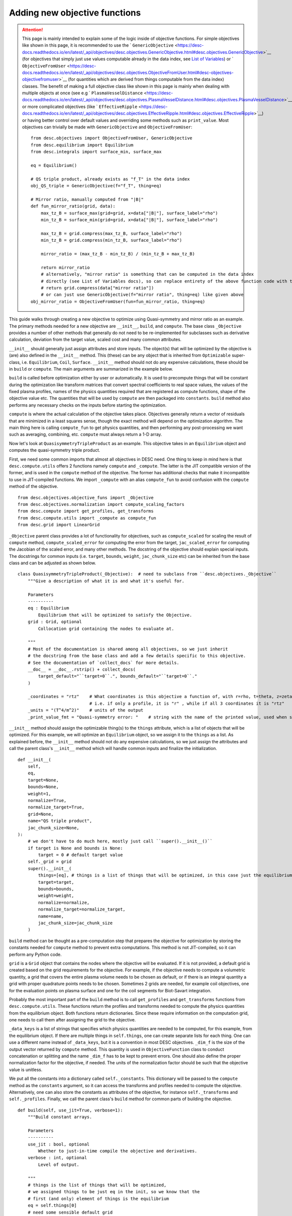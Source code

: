 ==============================
Adding new objective functions
==============================

.. attention::
    This page is mainly intended to explain some of the logic inside of objective functions.
    For simple objectives like shown in this page, it is recommended to use the ` ``GenericObjective`` <https://desc-docs.readthedocs.io/en/latest/_api/objectives/desc.objectives.GenericObjective.html#desc.objectives.GenericObjective>`__
    (for objectives that simply just use values computable already in the data index, see
    `List of Variables <https://desc-docs.readthedocs.io/en/latest/variables.html>`__)
    or ` ``ObjectiveFromUser`` <https://desc-docs.readthedocs.io/en/latest/_api/objectives/desc.objectives.ObjectiveFromUser.html#desc-objectives-objectivefromuser>`__
    (for quantities which are derived from things computable from the data index)
    classes. The benefit of making a full objective class like shown in this page is mainly when dealing
    with multiple objects at once (see e.g ` ``PlasmaVesselDistance`` <https://desc-docs.readthedocs.io/en/latest/_api/objectives/desc.objectives.PlasmaVesselDistance.html#desc.objectives.PlasmaVesselDistance>`__),
    or more complicated objectives (like ` ``EffectiveRipple`` <https://desc-docs.readthedocs.io/en/latest/_api/objectives/desc.objectives.EffectiveRipple.html#desc.objectives.EffectiveRipple>`__)
    or having better control over default values and overriding some methods such as ``print_value``.
    Most objectives can trivially be made with ``GenericObjective`` and ``ObjectiveFromUser``:
    ::

        from desc.objectives import ObjectiveFromUser, GenericObjective
        from desc.equilibrium import Equilibrium
        from desc.integrals import surface_min, surface_max

        eq = Equilibrium()

        # QS triple product, already exists as "f_T" in the data index
        obj_QS_triple = GenericObjective(f="f_T", thing=eq)

        # Mirror ratio, manually computed from "|B|"
        def fun_mirror_ratio(grid, data):
            max_tz_B = surface_max(grid=grid, x=data["|B|"], surface_label="rho")
            min_tz_B = surface_min(grid=grid, x=data["|B|"], surface_label="rho")

            max_tz_B = grid.compress(max_tz_B, surface_label="rho")
            min_tz_B = grid.compress(min_tz_B, surface_label="rho")

            mirror_ratio = (max_tz_B - min_tz_B) / (min_tz_B + max_tz_B)

            return mirror_ratio
            # alternatively, "mirror ratio" is something that can be computed in the data index
            # directly (see List of Variables docs), so can replace entirety of the above function code with this return statement
            # return grid.compress(data["mirror ratio"])
            # or can just use GenericObjective(f="mirror ratio", thing=eq) like given above
        obj_mirror_ratio = ObjectiveFromUser(fun=fun_mirror_ratio, thing=eq)

This guide walks through creating a new objective to optimize using Quasi-symmetry and mirror ratio as
an example. The primary methods needed for a new objective are ``__init__``, ``build``,
and ``compute``. The base class ``_Objective`` provides a number of other methods that
generally do not need to be re-implemented for subclasses such as derivative calculation,
deviation from the target value, scaled cost and many common attributes.

``__init__`` should generally just assign attributes and store inputs. The object(s) that will be optimized by
the objective is (are) also defined in the ``__init__`` method. This (these) can be any object that is inherited from
``Optimizable`` super-class, i.e. ``Equilibrium``, ``Coil``, ``Surface``. ``__init__`` method should not do
any expensive calculations, these should be in ``build`` or ``compute``. The main
arguments are summarized in the example below.

``build`` is called before optimization either by user or automatically. It is used to
precompute things that will be constant during the optimization like transform matrices that convert spectral
coefficients to real space values, the values of the fixed plasma profiles, names of the physics quantities
required that are registered as compute functions, shape of the objective value etc.
The quantities that will be used by ``compute`` are then packaged into ``constants``. ``build`` method
also performs any necessary checks on the inputs before starting the optimization.

``compute`` is where the actual calculation of the objective takes place. Objectives
generally return a vector of residuals that are minimized in a least squares sense,
though the exact method will depend on the optimization algorithm. The main thing here
is calling ``compute_fun`` to get physics quantities, and then performing any
post-processing we want such as averaging, combining, etc. ``compute`` must always return
a 1-D array.

Now let's look at ``QuasisymmetryTripleProduct`` as an example. This objective takes in an ``Equilibrium``
object and computes the quasi-symmetry triple product.

First, we need some common imports that almost all objectives in DESC need. One thing to keep in mind here is that ``desc.compute.utils``
offers 2 functions namely ``compute`` and ``_compute``. The latter is the JIT compatible version of the former, and is used
in the ``compute`` method of the objective. The former has additional checks that make it incompatible to use in JIT-compiled
functions. We import ``_compute`` with an alias ``compute_fun`` to avoid confusion with the ``compute`` method of the objective.
::

    from desc.objectives.objective_funs import _Objective
    from desc.objectives.normalization import compute_scaling_factors
    from desc.compute import get_profiles, get_transforms
    from desc.compute.utils import _compute as compute_fun
    from desc.grid import LinearGrid


``_Objective`` parent class provides a lot of functionality for objectives, such as ``compute_scaled`` for scaling the result of
``compute`` method, ``compute_scaled_error`` for computing the error from the target, ``jac_scaled_error`` for computing the
Jacobian of the scaled error, and many other methods. The docstring of the objective should explain special inputs. The docstrings
for common inputs (i.e. ``target``, ``bounds``, ``weight``, ``jac_chunk_size`` etc)  can be inherited from the base class
and can be adjusted as shown below.
::

    class QuasisymmetryTripleProduct(_Objective):  # need to subclass from ``desc.objectives._Objective``
        """Give a description of what it is and what it's useful for.

        Parameters
        ----------
        eq : Equilibrium
            Equilibrium that will be optimized to satisfy the Objective.
        grid : Grid, optional
            Collocation grid containing the nodes to evaluate at.

        """
        # Most of the documentation is shared among all objectives, so we just inherit
        # the docstring from the base class and add a few details specific to this objective.
        # See the documentation of `collect_docs` for more details.
        __doc__ = __doc__.rstrip() + collect_docs(
            target_default="``target=0``.", bounds_default="``target=0``."
        )

        _coordinates = "rtz"    # What coordinates is this objective a function of, with r=rho, t=theta, z=zeta?
                                # i.e. if only a profile, it is "r" , while if all 3 coordinates it is "rtz"
        _units = "(T^4/m^2)"    # units of the output
        _print_value_fmt = "Quasi-symmetry error: "    # string with the name of the printed value, used when showing results of an optimization


``__init__`` method should assign the optimizable thing(s) to the ``things`` attribute, which is a list of objects
that will be optimized. For this example, we will optimize an ``Equilibrium`` object, so we assign it to the
``things`` as a list. As explained before, the ``__init__`` method should not do any expensive calculations, so we just assign the
attributes and call the parent class's ``__init__`` method which will handle common inputs and finalize the initialization.
::

        def __init__(
            self,
            eq,
            target=None,
            bounds=None,
            weight=1,
            normalize=True,
            normalize_target=True,
            grid=None,
            name="QS triple product",
            jac_chunk_size=None,
        ):
            # we don't have to do much here, mostly just call ``super().__init__()``
            if target is None and bounds is None:
                target = 0 # default target value
            self._grid = grid
            super().__init__(
                things=[eq], # things is a list of things that will be optimized, in this case just the equilibrium
                target=target,
                bounds=bounds,
                weight=weight,
                normalize=normalize,
                normalize_target=normalize_target,
                name=name,
                jac_chunk_size=jac_chunk_size
            )

``build`` method can be thought as a pre-computation step that prepares the objective for optimization by storing the constants
needed for ``compute`` method to prevent extra computations. This method is not JIT-compiled, so it can perform any Python code.

``grid`` is a ``Grid`` object that contains the nodes where the objective will be evaluated. If it is not provided, a default
grid is created based on the grid requirements for the objective. For example, if the objective needs to compute a volumetric
quantity, a grid that covers the entire plasma volume needs to be chosen as default, or if there is an integral quantity
a grid with proper quadrature points needs to be chosen. Sometimes 2 grids are needed, for example coil objectives, one for the
evaluation points on plasma surface and one for the coil segments for Biot-Savart integration.

Probably the most important part of the ``build`` method is to call ``get_profiles`` and ``get_transforms`` functions
from ``desc.compute.utils``. These functions return the profiles and transforms needed to compute the physics
quantities from the equilibrium object. Both functions return dictionaries. Since these require information on the
computation grid, one needs to call them after assigning the grid to the objective.

``_data_keys`` is a list of strings that specifies which physics quantities are needed
to be computed, for this example, from the equilibrium object. If there are multiple things in ``self.things``, one
can create separate lists for each thing. One can use a different name instead of ``_data_keys``, but it is a convention
in most DESC objectives. ``_dim_f`` is the size of the output vector returned by ``compute`` method.
This quantity is used in ``ObjectiveFunction`` class to conduct concatenation or splitting and the name
``_dim_f`` has to be kept to prevent errors. One should also define the proper normalization factor for
the objective, if needed. The units of the normalization factor should be such that the objective value is unitless.

We put all the constants into a dictionary called ``self._constants``. This dictionary will be passed to the
``compute`` method as the ``constants`` argument, so it can access the transforms and profiles needed to compute the objective.
Alternatively, one can also store the constants as attributes of the objective, for instance ``self._transforms``
and ``self._profiles``. Finally, we call the parent class's ``build`` method for common parts of building the objective.
::

        def build(self, use_jit=True, verbose=1):
            """Build constant arrays.

            Parameters
            ----------
            use_jit : bool, optional
                Whether to just-in-time compile the objective and derivatives.
            verbose : int, optional
                Level of output.

            """
            # things is the list of things that will be optimized,
            # we assigned things to be just eq in the init, so we know that the
            # first (and only) element of things is the equilibrium
            eq = self.things[0]
            # need some sensible default grid
            if self._grid is None:
                grid = LinearGrid(M=eq.M_grid, N=eq.N_grid, NFP=eq.NFP, sym=eq.sym)
            else:
                grid = self._grid
            # dim_f = size of the output vector returned by self.compute
            # usually the same as self.grid.num_nodes, unless you're doing some down-sampling
            # or averaging etc.
            self._dim_f = self.grid.num_nodes
            # What data from desc.compute is needed? Here we want the QS triple product.
            self._data_keys = ["f_T"]

            # some helper code for profiling and logging
            timer = Timer()
            if verbose > 0:
                print("Precomputing transforms")
            timer.start("Precomputing transforms")

            # helper functions for building transforms etc to compute given
            # quantities. Alternatively, these can be created manually based on the
            # equilibrium, though in most cases that isn't necessary.
            profiles = get_profiles(self._data_keys, obj=eq, grid=grid)
            transforms = get_transforms(self._data_keys, obj=eq, grid=grid)
            self._constants = {
                "transforms": transforms,
                "profiles": profiles,
            }

            timer.stop("Precomputing transforms")
            if verbose > 1:
                timer.disp("Precomputing transforms")


            # We try to normalize things to order(1) by dividing things by some
            # characteristic scale for a given quantity.
            # See ``desc.objectives.compute_scaling_factors`` for examples.
            if self._normalize:
                scales = compute_scaling_factors(eq)
                # since the objective has units of T^4/m^2, the normalization here is
                # based on a characteristic field strength and minor radius.
                self._normalization = (
                    scales["B"] ** 4 / scales["a"] ** 2
                )

            # finally, call ``super.build()``
            super().build(use_jit=use_jit, verbose=verbose)


The actual computation of the objective happens in ``compute`` method. This method is JIT-compiled
(unless ``use_jit=False`` is passed to ``build`` method), so it should only contain JIT-compatible code.
This method takes in the parameters of the thing(s) to be optimized, which is the dictionary form of the
state vector such as `R_lmn`, `Z_lmn`, etc. for the ``Equilibrium`` object. Objectives with multiple ``things``
can have multiple parameters, one for each thing in ``self.things``, in this case, the function signature would be
``compute(self, params_1, params_2, params3, ..., constants=None)``, see the
` ``PlasmaVesselDistance`` <https://desc-docs.readthedocs.io/en/latest/_api/objectives/desc.objectives.PlasmaVesselDistance.html#desc.objectives.PlasmaVesselDistance>`__
objective for an example of this. The ``constants`` argument is a dictionary of any other constant and usually set to ``None``
so that the ``self.constants`` are used.
::

        def compute(self, params, constants=None):
            """Signature should take params (or possibly multiple params, one for each thing in self.things),
               which is the params_dict of the expected thing(s) to be optimized.
               It also takes in constants, which is a dictionary of any other constant data needed to compute
               the objective, and is usually none by default so the self.constants are used.

            Parameters
            ----------
            params : dict
                Dictionary of equilibrium degrees of freedom, eg Equilibrium.params_dict
            constants : dict
                Dictionary of constant data, eg transforms, profiles etc. Defaults to
                self.constants

            Returns
            -------
            f : ndarray
                Quasi-symmetry flux function error at each node (T^4/m^2).

            """
            if constants is None:
                constants = self.constants

            # here we get the physics quantities from ``desc.compute.utils._compute``
            data = compute_fun(
                "desc.equilibrium.equilibrium.Equilibrium",
                self._data_keys,                 # quantities we want
                params=params,                   # params from input containing the equilibrium R_lmn, Z_lmn, etc
                transforms=self._transforms,     # transforms and profiles from self.build
                profiles=self._profiles,
            )
            # next we do any additional processing, such as combining things,
            # averaging, etc. Here we just return the QS triple product f_T evaluated at each
            # node in the grid.
            f = data["f_T"]
            # this is all we need to do here. Applying objective weights/targets/bounds
            # is handled by the base _Objective class, as well as the normalizations to be unitless
            # and to make the objective value independent of grid resolution.
            return f


An example that is slightly more complex is shown below for computing the mirror ratio
on each flux surface in the passed-in grid for an Equilibrium. (Some of the redundant comments
from above are not repeated here)

::

        from desc.objectives.objective_funs import _Objective
        from desc.compute import get_profiles, get_transforms
        from desc.compute.utils import _compute as compute_fun
        from desc.grid import LinearGrid
        from desc.integrals.surface_integral import surface_max, surface_min

        class MirrorRatio(_Objective):
            """Target a particular value mirror ratio.

            The mirror ratio is defined as:

            (Bₘₐₓ - Bₘᵢₙ) / (Bₘₐₓ + Bₘᵢₙ)

            Where Bₘₐₓ and Bₘᵢₙ are the maximum and minimum values of ||B|| on a given surface.
            Returns one value for each surface in ``grid``.

            Parameters
            ----------
            eq : Equilibrium or OmnigenousField
                Equilibrium or OmnigenousField that will be optimized to satisfy the Objective.
            grid : Grid, optional
                Collocation grid containing the nodes to evaluate at. Defaults to
                ``LinearGrid(M=eq.M_grid, N=eq.N_grid)`` for ``Equilibrium``
                or ``LinearGrid(theta=2*eq.M_B, N=2*eq.N_x)`` for ``OmnigenousField``.

            """

            __doc__ = __doc__.rstrip() + collect_docs(
                target_default="``target=0.2``.",
                bounds_default="``target=0.2``.",
            )

            _coordinates = "r"  # Because the mirror ratio is a function of flux surface (rho) alone, we set
                                # _coordinates="r"
            _units = "(dimensionless)"
            _print_value_fmt = "Mirror ratio: "

            def __init__(
                self,
                eq,
                *, # this just means all kwargs after this must be passed as kwargs, not as positional arguments
                grid=None,
                target=None,
                bounds=None,
                weight=1,
                normalize=True,
                normalize_target=True,
                loss_function=None,
                deriv_mode="auto",
                name="mirror ratio",
                jac_chunk_size=None,
            ):
                if target is None and bounds is None:
                    target = 0.2 # default target value
                self._grid = grid
                super().__init__(
                    things=eq,
                    target=target,
                    bounds=bounds,
                    weight=weight,
                    normalize=normalize,
                    normalize_target=normalize_target,
                    loss_function=loss_function,
                    deriv_mode=deriv_mode,
                    name=name,
                    jac_chunk_size=jac_chunk_size,
                )

            def build(self, use_jit=True, verbose=1):
                """Build constant arrays.

                Parameters
                ----------
                use_jit : bool, optional
                    Whether to just-in-time compile the objective and derivatives.
                verbose : int, optional
                    Level of output.

                """
                eq = self.things[0]
                from desc.equilibrium import Equilibrium
                from desc.magnetic_fields import OmnigenousField

                # set defaults if grid is not passed in
                # Note that the grid has resolution in all three coordinates because
                # in order to compute mirror ratio (a flux surface quantity), we require
                # computation of |B| across the entire volume (i.e. poloidally and toroidally
                # on each flux surface) so that we can take the necessary min/maxes.
                if self._grid is None and isinstance(eq, Equilibrium):
                    grid = LinearGrid( # default grid here only has rho=1.0 so a single flux surface, but the objective is written generally for arbitrary number of surfaces
                        M=eq.M_grid,
                        N=eq.N_grid,
                        NFP=eq.NFP,
                        sym=eq.sym,
                    )
                elif self._grid is None and isinstance(eq, OmnigenousField):
                    grid = LinearGrid( # we have a different default grid when an OmnigenousField is the object being optimized
                        theta=2 * eq.M_B,
                        N=2 * eq.N_x,
                        NFP=eq.NFP,
                    )
                else:
                    grid = self._grid

                # because the mirror ratio is a flux-surface quantity, we will
                # in the end only be returning an array of size grid.num_rho, which is
                # the number of flux surfaces in our grid (i.e. the number of unique rho
                # values in the grid)
                self._dim_f = grid.num_rho

                # we will only need "|B|" to compute this quantity. For this example objective
                # we compute mirror ratio manually in the objective compute method, but one may look at the List of Variables docs
                # and see that you could also compute "mirror ratio" as a key directly, but
                # for the sake of demonstrating functionality we compute it manually here
                self._data_keys = ["|B|"]

                timer = Timer()
                if verbose > 0:
                    print("Precomputing transforms")
                timer.start("Precomputing transforms")

                profiles = get_profiles(self._data_keys, obj=eq, grid=grid)
                transforms = get_transforms(self._data_keys, obj=eq, grid=grid)
                self._constants = {
                    "transforms": transforms,
                    "profiles": profiles,
                }

                timer.stop("Precomputing transforms")
                if verbose > 1:
                    timer.disp("Precomputing transforms")

                super().build(use_jit=use_jit, verbose=verbose)

            def compute(self, params, constants=None):
                """Compute mirror ratio.

                Parameters
                ----------
                params : dict
                    Dictionary of equilibrium or field degrees of freedom,
                    eg Equilibrium.params_dict
                constants : dict
                    Dictionary of constant data, eg transforms, profiles etc. Defaults to
                    self.constants

                Returns
                -------
                M : ndarray
                    Mirror ratio on each surface.

                """
                if constants is None:
                    constants = self.constants

                # we use this compute_fun to compute quantities inside of our
                # objective functions, as opposed to using `eq.compute`, because
                # we jit our objective compute functions and some logic inside of
                # `eq.compute` does not work under jit.
                data = compute_fun(
                    # parameterization is the object (or type of object) that we are computing quantities with i.e. ``desc.equilibrium.equilibrium.Equilibrium`` or just the Equilibrium object directly
                    parameterization=self.things[0],
                    # names is the names of the data (see List of Variables doc page) we want to compute
                    names=self._data_keys,
                    # params is the dict of the DOFs of the parameterization, and are used to compute these quantities, i.e. for Equilibrium this contains R_lmn, Z_lmn, etc.
                    params=params,
                    # transforms and profiles pre-computed from the build method
                    transforms=constants["transforms"],
                    profiles=constants["profiles"],
                )
                # now data is a dictionary containing the key "|B|", the magnetic field evaluated at our grid
                # which is accessible through constants["transforms"]["grid"]


                # compute max and min of |B| on each flux surface in the grid
                ## we have utility functions which, given a quantity computed on a grid,
                ## return the max or min of that quantity on each coordinate surface
                max_tz_B = surface_max(
                    grid=constants["transforms"]["grid"], x=data["|B|"], surface_label="rho"
                )  # also can be computed directly as "max_tz |B|" in our list of variables
                min_tz_B = surface_min(
                    grid=constants["transforms"]["grid"], x=data["|B|"], surface_label="rho"
                )  # also can be computed directly as "min_tz |B|" in our list of variables

                # to avoid issues with array shapes, these two arrays (max_tz_B and min_tz_B)
                # are still the same shape as data["|B|"] i.e. still are 1-D arrays of length grid.num_nodes,
                # (i.e. there are data corresponding to nodes (rho, theta, zeta) = (1.0, 0, 0) and (1.0, pi, 0),
                # which have the same max_tz_B). This is useful if we, for instance, wanted to  multiply
                # a flux-surface quantity like max_tz_B with a non-flux-surface quantity like sqrt(g)
                # without needing to worry about shape mismatches.

                # However, since we only need these quantities on each flux surface from
                # here on out, we can use the grid.compress function to reduce these quantities
                # down to just the values at each unique rho surface
                max_tz_B = constants["transforms"]["grid"].compress(
                    max_tz_B, surface_label="rho"
                )
                min_tz_B = constants["transforms"]["grid"].compress(
                    min_tz_B, surface_label="rho"
                )
                # now max_tz_B and min_tz_B are just 1-D arrays of size grid.num_rho

                # Finally, compute the mirror ratio using the above max/min on each flux surface
                mirror_ratio = (max_tz_B - min_tz_B) / (min_tz_B + max_tz_B)

                return mirror_ratio # return the value of the objective




Converting to Cartesian coordinates
-----------------------------------

The above examples of quasi-symmetry and mirror ratio are quantities that are independent of the
coordinate system. ``desc.compute.utils._compute`` always returns all vector quantities
in toroidal coordinates :math:`(R,\phi,Z)`. If you would prefer to work in Cartesian
coordinates :math:`(X,Y,Z)` for any intermediate computations within your new objective,
you will have to manually convert these vectors using the geometry utility functions
``rpz2xyz`` and/or ``rpz2xyz_vec``. See the ``PlasmaVesselDistance`` objective for an
example of this.

Adapting Existing Objectives with Different Loss Functions
----------------------------------------------------------

If your desired objective is already implemented in DESC, but not in the correct form,
a few different loss functions are available through the ``loss_function`` kwarg
when instantiating an Objective, to modify the objective cost in order to adapt
the objective to your desired purpose. For example, the DESC ``RotationalTransform``
objective with ``target=iota_target`` by default forms the residual by taking the target
and subtracting it from the profile at the points in the grid, resulting in a residual
of the form :math:`\iota_{err} = \sum_{i} (\iota_i - iota_{target})^2`, i.e. the residual
is the sum of squared pointwise error between the current rotational transform profile
and the target passed into the objective. If the desired objective instead is to
optimize to target an average rotational transform of `iota_target`, we can adapt the
``RotationalTransform`` object by passing in ``loss_function="mean"``. The options
available for the ``loss_function`` kwarg are ``[None,"mean","min","max"]``, with
``None`` meaning using the usual default objective cost, while ``"mean"`` takes the
average of the raw objective values (before subtracting the target/bounds or
normalization), ``"min"`` takes the minimum, and ``"max"`` takes the maximum.
